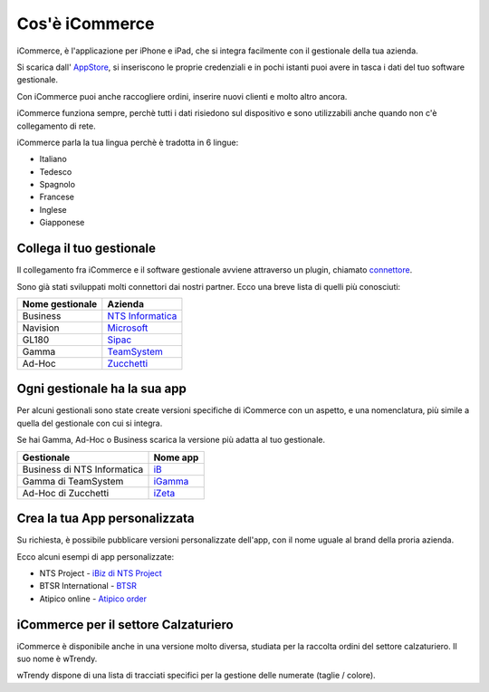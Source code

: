 Cos'è iCommerce
===============

iCommerce, è l'applicazione per iPhone e iPad, che si integra facilmente con il gestionale della tua azienda.

Si scarica dall' `AppStore <https://itunes.apple.com/it/app/icommerce/id567772952?mt=8/>`_, si inseriscono le proprie credenziali e in pochi istanti puoi avere in tasca i dati del tuo software gestionale.

Con iCommerce puoi anche raccogliere ordini, inserire nuovi clienti e molto altro ancora.

iCommerce funziona sempre, perchè tutti i dati risiedono sul dispositivo e sono utilizzabili anche quando non c'è collegamento di rete.

iCommerce parla la tua lingua perchè  è tradotta in 6 lingue:

* Italiano
* Tedesco
* Spagnolo
* Francese
* Inglese
* Giapponese

Collega il tuo gestionale
-------------------------
Il collegamento fra iCommerce e il software gestionale avviene attraverso un plugin, chiamato `connettore </docs/connettore>`_.

Sono già stati sviluppati molti connettori dai nostri partner. Ecco una breve lista di quelli più conosciuti:

===============  ========
Nome gestionale  Azienda
===============  ========
Business         `NTS Informatica <http://www.ntsinformatica.it/>`_
Navision         `Microsoft <http://www.microsoft.com/>`_
GL180            `Sipac <http://www.sipac.it/>`_
Gamma            `TeamSystem <http://www.teamsystem.com/>`_
Ad-Hoc           `Zucchetti <http://www.zucchetti.it/>`_
===============  ========

Ogni gestionale ha la sua app
-----------------------------
Per alcuni gestionali sono state create versioni specifiche di iCommerce con un aspetto, e una nomenclatura, più simile a quella del gestionale con cui si integra.

Se hai Gamma, Ad-Hoc o Business scarica la versione più adatta al tuo gestionale.

============================  =======================================
Gestionale                    Nome app
============================  =======================================
Business di NTS Informatica   iB_
Gamma di TeamSystem           iGamma_
Ad-Hoc di Zucchetti           iZeta_
============================  =======================================

.. _iB: https://itunes.apple.com/it/app/ib/id544373413?mt=8
.. _iGamma: https://itunes.apple.com/it/app/igamma/id417013645?mt=8
.. _iZeta: https://itunes.apple.com/it/app/izeta/id700840887?mt=8


Crea la tua App personalizzata
------------------------------
Su richiesta, è possibile pubblicare versioni personalizzate dell'app, con il nome uguale al brand della proria azienda.

Ecco alcuni esempi di app personalizzate:

* NTS Project - `iBiz di NTS Project <https://itunes.apple.com/it/app/ibiz/id871060765?mt=8>`_
* BTSR International - `BTSR <https://itunes.apple.com/it/app/btsr-manager/id975495405?mt=8)>`_
* Atipico online  - `Atipico order <https://itunes.apple.com/it/app/atipico/id427791401?mt=8>`_

iCommerce per il settore Calzaturiero
-------------------------------------
iCommerce è disponibile anche in una versione molto diversa, studiata per la raccolta ordini del settore calzaturiero. Il suo nome è wTrendy.

wTrendy dispone di una lista di tracciati specifici per la gestione delle numerate (taglie / colore).
